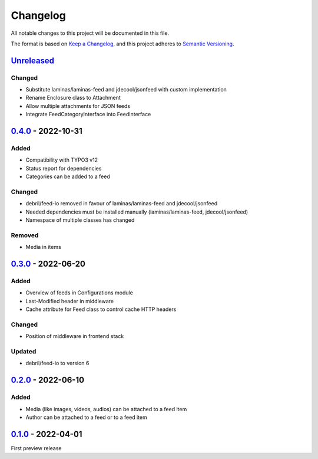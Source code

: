 .. _changelog:

Changelog
=========

All notable changes to this project will be documented in this file.

The format is based on `Keep a Changelog <https://keepachangelog.com/en/1.0.0/>`_\ ,
and this project adheres to `Semantic Versioning <https://semver.org/spec/v2.0.0.html>`_.

`Unreleased <https://github.com/brotkrueml/typo3-feed-generator/compare/v0.4.0...HEAD>`_
--------------------------------------------------------------------------------------------

Changed
^^^^^^^


* Substitute laminas/laminas-feed and jdecool/jsonfeed with custom implementation
* Rename Enclosure class to Attachment
* Allow multiple attachments for JSON feeds
* Integrate FeedCategoryInterface into FeedInterface

`0.4.0 <https://github.com/brotkrueml/typo3-feed-generator/compare/v0.3.0...v0.4.0>`_ - 2022-10-31
------------------------------------------------------------------------------------------------------

Added
^^^^^


* Compatibility with TYPO3 v12
* Status report for dependencies
* Categories can be added to a feed

Changed
^^^^^^^


* debril/feed-io removed in favour of laminas/laminas-feed and jdecool/jsonfeed
* Needed dependencies must be installed manually (laminas/laminas-feed, jdecool/jsonfeed)
* Namespace of multiple classes has changed

Removed
^^^^^^^


* Media in items

`0.3.0 <https://github.com/brotkrueml/typo3-feed-generator/compare/v0.2.0...v0.3.0>`_ - 2022-06-20
------------------------------------------------------------------------------------------------------

Added
^^^^^


* Overview of feeds in Configurations module
* Last-Modified header in middleware
* Cache attribute for Feed class to control cache HTTP headers

Changed
^^^^^^^


* Position of middleware in frontend stack

Updated
^^^^^^^


* debril/feed-io to version 6

`0.2.0 <https://github.com/brotkrueml/typo3-feed-generator/compare/v0.1.0...v0.2.0>`_ - 2022-06-10
------------------------------------------------------------------------------------------------------

Added
^^^^^


* Media (like images, videos, audios) can be attached to a feed item
* Author can be attached to a feed or to a feed item

`0.1.0 <https://github.com/brotkrueml/typo3-feed-generator/releases/tag/v0.1.0>`_ - 2022-04-01
--------------------------------------------------------------------------------------------------

First preview release
